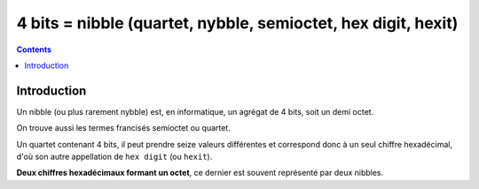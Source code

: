 

.. index::
   pair: Data ; 4 bits
   pair: Byte; Quartet
   pair: Octet; Quartet
   pair: Octet; Semioctet
   pair: Hex; Digit
   ! Quartet
   ! Semioctet
   ! Nibble
   ! Nybble
   ! Hexit


.. _4bits:

================================================================
4 bits = nibble (quartet, nybble, semioctet, hex digit, hexit)
================================================================

.. seealso::

   - http://fr.wikipedia.org/wiki/Bit

.. contents::
   :depth: 3


Introduction
============

Un nibble (ou plus rarement nybble) est, en informatique, un agrégat de 4 bits, 
soit un demi octet. 

On trouve aussi les termes francisés semioctet ou quartet.

Un quartet contenant 4 bits, il peut prendre seize valeurs différentes et 
correspond donc à un seul chiffre hexadécimal, d'où son autre appellation 
de ``hex digit`` (ou ``hexit``). 

**Deux chiffres hexadécimaux formant un octet**, ce dernier est souvent représenté 
par deux nibbles. 





